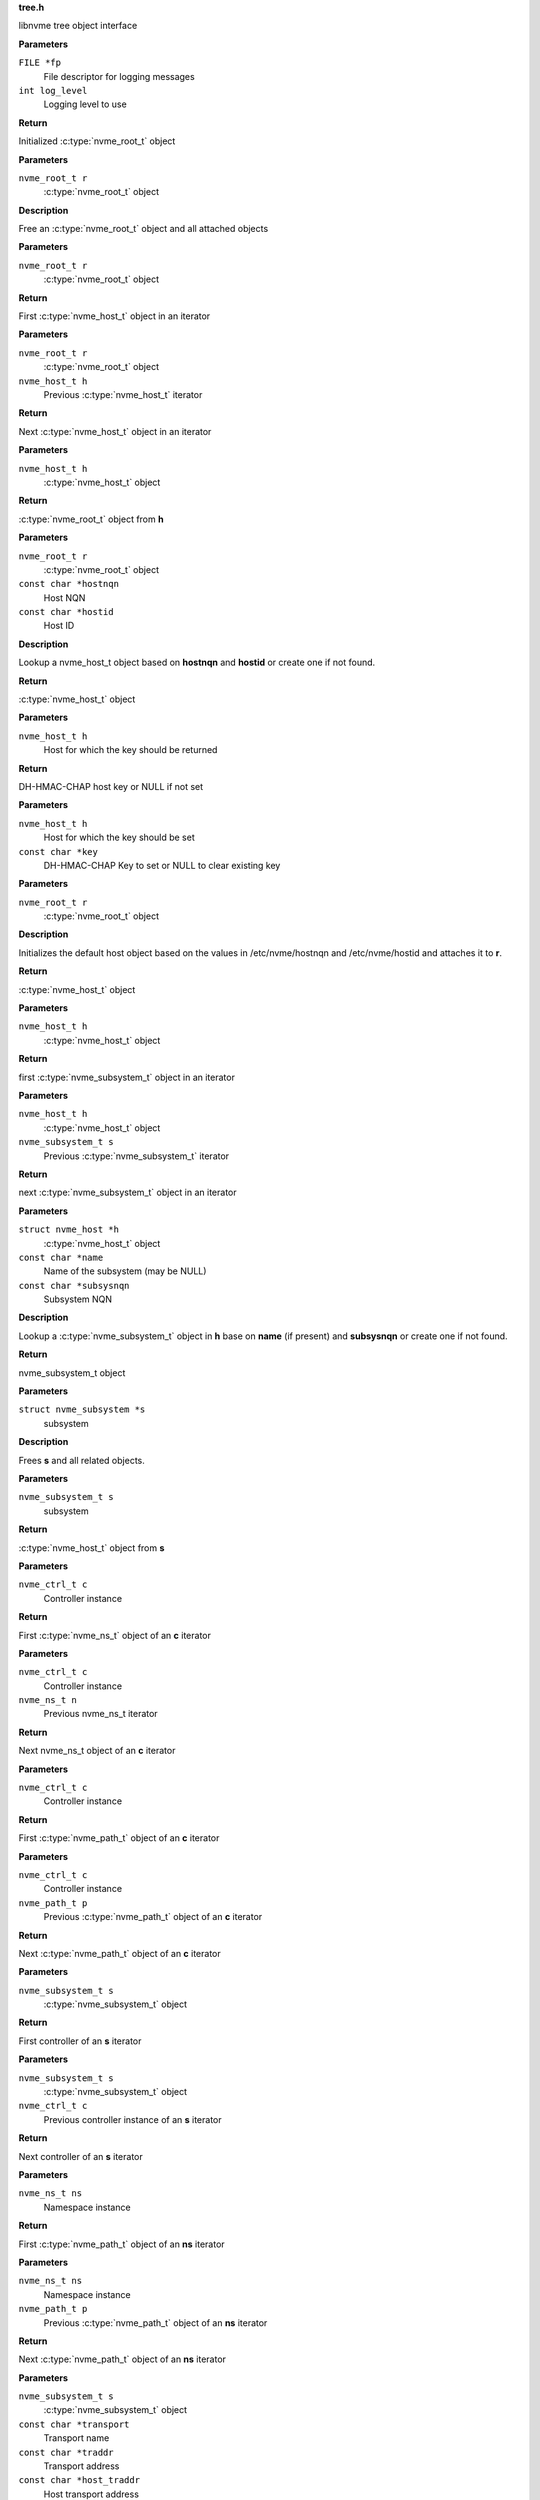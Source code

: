 .. _tree.h:

**tree.h**


libnvme tree object interface

.. c:function:: nvme_root_t nvme_create_root (FILE *fp, int log_level)

   Initialize root object

**Parameters**

``FILE *fp``
  File descriptor for logging messages

``int log_level``
  Logging level to use

**Return**

Initialized :c:type:`nvme_root_t` object


.. c:function:: void nvme_free_tree (nvme_root_t r)

   Free root object

**Parameters**

``nvme_root_t r``
  :c:type:`nvme_root_t` object

**Description**

Free an :c:type:`nvme_root_t` object and all attached objects


.. c:function:: nvme_host_t nvme_first_host (nvme_root_t r)

   Start host iterator

**Parameters**

``nvme_root_t r``
  :c:type:`nvme_root_t` object

**Return**

First :c:type:`nvme_host_t` object in an iterator


.. c:function:: nvme_host_t nvme_next_host (nvme_root_t r, nvme_host_t h)

   Next host iterator

**Parameters**

``nvme_root_t r``
  :c:type:`nvme_root_t` object

``nvme_host_t h``
  Previous :c:type:`nvme_host_t` iterator

**Return**

Next :c:type:`nvme_host_t` object in an iterator


.. c:function:: nvme_root_t nvme_host_get_root (nvme_host_t h)

   Returns nvme_root_t object

**Parameters**

``nvme_host_t h``
  :c:type:`nvme_host_t` object

**Return**

:c:type:`nvme_root_t` object from **h**


.. c:function:: nvme_host_t nvme_lookup_host (nvme_root_t r, const char *hostnqn, const char *hostid)

   Lookup nvme_host_t object

**Parameters**

``nvme_root_t r``
  :c:type:`nvme_root_t` object

``const char *hostnqn``
  Host NQN

``const char *hostid``
  Host ID

**Description**

Lookup a nvme_host_t object based on **hostnqn** and **hostid**
or create one if not found.

**Return**

:c:type:`nvme_host_t` object


.. c:function:: const char * nvme_host_get_dhchap_key (nvme_host_t h)

   Return host key

**Parameters**

``nvme_host_t h``
  Host for which the key should be returned

**Return**

DH-HMAC-CHAP host key or NULL if not set


.. c:function:: void nvme_host_set_dhchap_key (nvme_host_t h, const char *key)

   set host key

**Parameters**

``nvme_host_t h``
  Host for which the key should be set

``const char *key``
  DH-HMAC-CHAP Key to set or NULL to clear existing key


.. c:function:: nvme_host_t nvme_default_host (nvme_root_t r)

   Initializes the default host

**Parameters**

``nvme_root_t r``
  :c:type:`nvme_root_t` object

**Description**

Initializes the default host object based on the values in
/etc/nvme/hostnqn and /etc/nvme/hostid and attaches it to **r**.

**Return**

:c:type:`nvme_host_t` object


.. c:function:: nvme_subsystem_t nvme_first_subsystem (nvme_host_t h)

   Start subsystem iterator

**Parameters**

``nvme_host_t h``
  :c:type:`nvme_host_t` object

**Return**

first :c:type:`nvme_subsystem_t` object in an iterator


.. c:function:: nvme_subsystem_t nvme_next_subsystem (nvme_host_t h, nvme_subsystem_t s)

   Next subsystem iterator

**Parameters**

``nvme_host_t h``
  :c:type:`nvme_host_t` object

``nvme_subsystem_t s``
  Previous :c:type:`nvme_subsystem_t` iterator

**Return**

next :c:type:`nvme_subsystem_t` object in an iterator


.. c:function:: nvme_subsystem_t nvme_lookup_subsystem (struct nvme_host *h, const char *name, const char *subsysnqn)

   Lookup nvme_subsystem_t object

**Parameters**

``struct nvme_host *h``
  :c:type:`nvme_host_t` object

``const char *name``
  Name of the subsystem (may be NULL)

``const char *subsysnqn``
  Subsystem NQN

**Description**

Lookup a :c:type:`nvme_subsystem_t` object in **h** base on **name** (if present)
and **subsysnqn** or create one if not found.

**Return**

nvme_subsystem_t object


.. c:function:: void nvme_free_subsystem (struct nvme_subsystem *s)

   Free a subsystem

**Parameters**

``struct nvme_subsystem *s``
  subsystem

**Description**

Frees **s** and all related objects.


.. c:function:: nvme_host_t nvme_subsystem_get_host (nvme_subsystem_t s)

   Returns nvme_host_t object

**Parameters**

``nvme_subsystem_t s``
  subsystem

**Return**

:c:type:`nvme_host_t` object from **s**


.. c:function:: nvme_ns_t nvme_ctrl_first_ns (nvme_ctrl_t c)

   Start namespace iterator

**Parameters**

``nvme_ctrl_t c``
  Controller instance

**Return**

First :c:type:`nvme_ns_t` object of an **c** iterator


.. c:function:: nvme_ns_t nvme_ctrl_next_ns (nvme_ctrl_t c, nvme_ns_t n)

   Next namespace iterator

**Parameters**

``nvme_ctrl_t c``
  Controller instance

``nvme_ns_t n``
  Previous nvme_ns_t iterator

**Return**

Next nvme_ns_t object of an **c** iterator


.. c:function:: nvme_path_t nvme_ctrl_first_path (nvme_ctrl_t c)

   Start path iterator

**Parameters**

``nvme_ctrl_t c``
  Controller instance

**Return**

First :c:type:`nvme_path_t` object of an **c** iterator


.. c:function:: nvme_path_t nvme_ctrl_next_path (nvme_ctrl_t c, nvme_path_t p)

   Next path iterator

**Parameters**

``nvme_ctrl_t c``
  Controller instance

``nvme_path_t p``
  Previous :c:type:`nvme_path_t` object of an **c** iterator

**Return**

Next :c:type:`nvme_path_t` object of an **c** iterator


.. c:function:: nvme_ctrl_t nvme_subsystem_first_ctrl (nvme_subsystem_t s)

   First ctrl iterator

**Parameters**

``nvme_subsystem_t s``
  :c:type:`nvme_subsystem_t` object

**Return**

First controller of an **s** iterator


.. c:function:: nvme_ctrl_t nvme_subsystem_next_ctrl (nvme_subsystem_t s, nvme_ctrl_t c)

   Next ctrl iterator

**Parameters**

``nvme_subsystem_t s``
  :c:type:`nvme_subsystem_t` object

``nvme_ctrl_t c``
  Previous controller instance of an **s** iterator

**Return**

Next controller of an **s** iterator


.. c:function:: nvme_path_t nvme_namespace_first_path (nvme_ns_t ns)

   Start path iterator

**Parameters**

``nvme_ns_t ns``
  Namespace instance

**Return**

First :c:type:`nvme_path_t` object of an **ns** iterator


.. c:function:: nvme_path_t nvme_namespace_next_path (nvme_ns_t ns, nvme_path_t p)

   Next path iterator

**Parameters**

``nvme_ns_t ns``
  Namespace instance

``nvme_path_t p``
  Previous :c:type:`nvme_path_t` object of an **ns** iterator

**Return**

Next :c:type:`nvme_path_t` object of an **ns** iterator


.. c:function:: nvme_ctrl_t nvme_lookup_ctrl (nvme_subsystem_t s, const char *transport, const char *traddr, const char *host_traddr, const char *host_iface, const char *trsvcid, nvme_ctrl_t p)

   Lookup nvme_ctrl_t object

**Parameters**

``nvme_subsystem_t s``
  :c:type:`nvme_subsystem_t` object

``const char *transport``
  Transport name

``const char *traddr``
  Transport address

``const char *host_traddr``
  Host transport address

``const char *host_iface``
  Host interface name

``const char *trsvcid``
  Transport service identifier

``nvme_ctrl_t p``
  Previous controller instance

**Description**

Lookup a controller in **s** based on **transport**, **traddr**,
**host_traddr**, **host_iface**, and **trsvcid**. **transport** must be specified,
other fields may be required depending on the transport. A new
object is created if none is found. If **p** is specified the lookup
will start at **p** instead of the first controller.

**Return**

Controller instance


.. c:function:: nvme_ctrl_t nvme_create_ctrl (nvme_root_t r, const char *subsysnqn, const char *transport, const char *traddr, const char *host_traddr, const char *host_iface, const char *trsvcid)

   Allocate an unconnected NVMe controller

**Parameters**

``nvme_root_t r``
  NVMe root element

``const char *subsysnqn``
  Subsystem NQN

``const char *transport``
  Transport type

``const char *traddr``
  Transport address

``const char *host_traddr``
  Host transport address

``const char *host_iface``
  Host interface name

``const char *trsvcid``
  Transport service ID

**Description**

Creates an unconnected controller to be used for nvme_add_ctrl().

**Return**

Controller instance


.. c:function:: nvme_ns_t nvme_subsystem_first_ns (nvme_subsystem_t s)

   Start namespace iterator

**Parameters**

``nvme_subsystem_t s``
  :c:type:`nvme_subsystem_t` object

**Return**

First :c:type:`nvme_ns_t` object of an **s** iterator


.. c:function:: nvme_ns_t nvme_subsystem_next_ns (nvme_subsystem_t s, nvme_ns_t n)

   Next namespace iterator

**Parameters**

``nvme_subsystem_t s``
  :c:type:`nvme_subsystem_t` object

``nvme_ns_t n``
  Previous :c:type:`nvme_ns_t` iterator

**Return**

Next :c:type:`nvme_ns_t` object of an **s** iterator


.. c:macro:: nvme_for_each_host_safe

``nvme_for_each_host_safe (r, h, _h)``

   Traverse host list

**Parameters**

``r``
  :c:type:`nvme_root_t` object

``h``
  :c:type:`nvme_host_t` object

``_h``
  Temporary :c:type:`nvme_host_t` object


.. c:macro:: nvme_for_each_host

``nvme_for_each_host (r, h)``

   Traverse host list

**Parameters**

``r``
  :c:type:`nvme_root_t` object

``h``
  :c:type:`nvme_host_t` object


.. c:macro:: nvme_for_each_subsystem_safe

``nvme_for_each_subsystem_safe (h, s, _s)``

   Traverse subsystems

**Parameters**

``h``
  :c:type:`nvme_host_t` object

``s``
  :c:type:`nvme_subsystem_t` object

``_s``
  Temporary :c:type:`nvme_subsystem_t` object


.. c:macro:: nvme_for_each_subsystem

``nvme_for_each_subsystem (h, s)``

   Traverse subsystems

**Parameters**

``h``
  :c:type:`nvme_host_t` object

``s``
  :c:type:`nvme_subsystem_t` object


.. c:macro:: nvme_subsystem_for_each_ctrl_safe

``nvme_subsystem_for_each_ctrl_safe (s, c, _c)``

   Traverse controllers

**Parameters**

``s``
  :c:type:`nvme_subsystem_t` object

``c``
  Controller instance

``_c``
  A :c:type:`nvme_ctrl_t_node` to use as temporary storage


.. c:macro:: nvme_subsystem_for_each_ctrl

``nvme_subsystem_for_each_ctrl (s, c)``

   Traverse controllers

**Parameters**

``s``
  :c:type:`nvme_subsystem_t` object

``c``
  Controller instance


.. c:macro:: nvme_ctrl_for_each_ns_safe

``nvme_ctrl_for_each_ns_safe (c, n, _n)``

   Traverse namespaces

**Parameters**

``c``
  Controller instance

``n``
  :c:type:`nvme_ns_t` object

``_n``
  A :c:type:`nvme_ns_t_node` to use as temporary storage


.. c:macro:: nvme_ctrl_for_each_ns

``nvme_ctrl_for_each_ns (c, n)``

   Traverse namespaces

**Parameters**

``c``
  Controller instance

``n``
  :c:type:`nvme_ns_t` object


.. c:macro:: nvme_ctrl_for_each_path_safe

``nvme_ctrl_for_each_path_safe (c, p, _p)``

   Traverse paths

**Parameters**

``c``
  Controller instance

``p``
  :c:type:`nvme_path_t` object

``_p``
  A :c:type:`nvme_path_t_node` to use as temporary storage


.. c:macro:: nvme_ctrl_for_each_path

``nvme_ctrl_for_each_path (c, p)``

   Traverse paths

**Parameters**

``c``
  Controller instance

``p``
  :c:type:`nvme_path_t` object


.. c:macro:: nvme_subsystem_for_each_ns_safe

``nvme_subsystem_for_each_ns_safe (s, n, _n)``

   Traverse namespaces

**Parameters**

``s``
  :c:type:`nvme_subsystem_t` object

``n``
  :c:type:`nvme_ns_t` object

``_n``
  A :c:type:`nvme_ns_t_node` to use as temporary storage


.. c:macro:: nvme_subsystem_for_each_ns

``nvme_subsystem_for_each_ns (s, n)``

   Traverse namespaces

**Parameters**

``s``
  :c:type:`nvme_subsystem_t` object

``n``
  :c:type:`nvme_ns_t` object


.. c:macro:: nvme_namespace_for_each_path_safe

``nvme_namespace_for_each_path_safe (n, p, _p)``

   Traverse paths

**Parameters**

``n``
  Namespace instance

``p``
  :c:type:`nvme_path_t` object

``_p``
  A :c:type:`nvme_path_t_node` to use as temporary storage


.. c:macro:: nvme_namespace_for_each_path

``nvme_namespace_for_each_path (n, p)``

   Traverse paths

**Parameters**

``n``
  Namespace instance

``p``
  :c:type:`nvme_path_t` object


.. c:function:: int nvme_ns_get_fd (nvme_ns_t n)

   Get associated file descriptor

**Parameters**

``nvme_ns_t n``
  Namespace instance

**Return**

File descriptor associated with **n** or -1


.. c:function:: int nvme_ns_get_nsid (nvme_ns_t n)

   NSID of a namespace

**Parameters**

``nvme_ns_t n``
  Namespace instance

**Return**

NSID of **n**


.. c:function:: int nvme_ns_get_lba_size (nvme_ns_t n)

   LBA size of a namespace

**Parameters**

``nvme_ns_t n``
  Namespace instance

**Return**

LBA size of **n**


.. c:function:: int nvme_ns_get_meta_size (nvme_ns_t n)

   Metadata size of a namespace

**Parameters**

``nvme_ns_t n``
  Namespace instance

**Return**

Metadata size of **n**


.. c:function:: uint64_t nvme_ns_get_lba_count (nvme_ns_t n)

   LBA count of a namespace

**Parameters**

``nvme_ns_t n``
  Namespace instance

**Return**

LBA count of **n**


.. c:function:: uint64_t nvme_ns_get_lba_util (nvme_ns_t n)

   LBA utilization of a namespace

**Parameters**

``nvme_ns_t n``
  Namespace instance

**Return**

LBA utilization of **n**


.. c:function:: enum nvme_csi nvme_ns_get_csi (nvme_ns_t n)

   Command set identifier of a namespace

**Parameters**

``nvme_ns_t n``
  Namespace instance

**Return**

The namespace's command set identifier in use


.. c:function:: const uint8_t * nvme_ns_get_eui64 (nvme_ns_t n)

   64-bit eui of a namespace

**Parameters**

``nvme_ns_t n``
  Namespace instance

**Return**

A pointer to the 64-bit eui


.. c:function:: const uint8_t * nvme_ns_get_nguid (nvme_ns_t n)

   128-bit nguid of a namespace

**Parameters**

``nvme_ns_t n``
  Namespace instance

**Return**

A pointer to the 128-bit nguid


.. c:function:: void nvme_ns_get_uuid (nvme_ns_t n, uuid_t out)

   UUID of a namespace

**Parameters**

``nvme_ns_t n``
  Namespace instance

``uuid_t out``
  buffer for the UUID

**Description**

Copies the namespace's uuid into **out**


.. c:function:: const char * nvme_ns_get_sysfs_dir (nvme_ns_t n)

   sysfs directory of a namespace

**Parameters**

``nvme_ns_t n``
  Namespace instance

**Return**

sysfs directory name of **n**


.. c:function:: const char * nvme_ns_get_name (nvme_ns_t n)

   sysfs name of a namespace

**Parameters**

``nvme_ns_t n``
  Namespace instance

**Return**

sysfs name of **n**


.. c:function:: const char * nvme_ns_get_generic_name (nvme_ns_t n)

   Returns name of generic namespace chardev.

**Parameters**

``nvme_ns_t n``
  Namespace instance

**Return**

Name of generic namespace chardev


.. c:function:: const char * nvme_ns_get_firmware (nvme_ns_t n)

   Firmware string of a namespace

**Parameters**

``nvme_ns_t n``
  Namespace instance

**Return**

Firmware string of **n**


.. c:function:: const char * nvme_ns_get_serial (nvme_ns_t n)

   Serial number of a namespace

**Parameters**

``nvme_ns_t n``
  Namespace instance

**Return**

Serial number string of **n**


.. c:function:: const char * nvme_ns_get_model (nvme_ns_t n)

   Model of a namespace

**Parameters**

``nvme_ns_t n``
  Namespace instance

**Return**

Model string of **n**


.. c:function:: nvme_subsystem_t nvme_ns_get_subsystem (nvme_ns_t n)

   :c:type:`nvme_subsystem_t` of a namespace

**Parameters**

``nvme_ns_t n``
  Namespace instance

**Return**

nvme_subsystem_t object of **n**


.. c:function:: nvme_ctrl_t nvme_ns_get_ctrl (nvme_ns_t n)

   :c:type:`nvme_ctrl_t` of a namespace

**Parameters**

``nvme_ns_t n``
  Namespace instance

**Description**

nvme_ctrl_t object may be NULL for a multipathed namespace

**Return**

nvme_ctrl_t object of **n** if present


.. c:function:: void nvme_free_ns (struct nvme_ns *n)

   Free a namespace object

**Parameters**

``struct nvme_ns *n``
  Namespace instance


.. c:function:: int nvme_ns_read (nvme_ns_t n, void *buf, off_t offset, size_t count)

   Read from a namespace

**Parameters**

``nvme_ns_t n``
  Namespace instance

``void *buf``
  Buffer into which the data will be transferred

``off_t offset``
  LBA offset of **n**

``size_t count``
  Number of sectors in **buf**

**Return**

Number of sectors read or -1 on error.


.. c:function:: int nvme_ns_write (nvme_ns_t n, void *buf, off_t offset, size_t count)

   Write to a namespace

**Parameters**

``nvme_ns_t n``
  Namespace instance

``void *buf``
  Buffer with data to be written

``off_t offset``
  LBA offset of **n**

``size_t count``
  Number of sectors in **buf**

**Return**

Number of sectors written or -1 on error


.. c:function:: int nvme_ns_verify (nvme_ns_t n, off_t offset, size_t count)

   Verify data on a namespace

**Parameters**

``nvme_ns_t n``
  Namespace instance

``off_t offset``
  LBA offset of **n**

``size_t count``
  Number of sectors to be verified

**Return**

Number of sectors verified


.. c:function:: int nvme_ns_compare (nvme_ns_t n, void *buf, off_t offset, size_t count)

   Compare data on a namespace

**Parameters**

``nvme_ns_t n``
  Namespace instance

``void *buf``
  Buffer with data to be compared

``off_t offset``
  LBA offset of **n**

``size_t count``
  Number of sectors in **buf**

**Return**

Number of sectors compared


.. c:function:: int nvme_ns_write_zeros (nvme_ns_t n, off_t offset, size_t count)

   Write zeros to a namespace

**Parameters**

``nvme_ns_t n``
  Namespace instance

``off_t offset``
  LBA offset in **n**

``size_t count``
  Number of sectors to be written

**Return**

Number of sectors written


.. c:function:: int nvme_ns_write_uncorrectable (nvme_ns_t n, off_t offset, size_t count)

   Issus a 'write uncorrectable' command

**Parameters**

``nvme_ns_t n``
  Namespace instance

``off_t offset``
  LBA offset in **n**

``size_t count``
  Number of sectors to be written

**Return**

Number of sectors written


.. c:function:: int nvme_ns_flush (nvme_ns_t n)

   Flush data to a namespace

**Parameters**

``nvme_ns_t n``
  Namespace instance

**Return**

0 on success, -1 on error.


.. c:function:: int nvme_ns_identify (nvme_ns_t n, struct nvme_id_ns *ns)

   Issue an 'identify namespace' command

**Parameters**

``nvme_ns_t n``
  Namespace instance

``struct nvme_id_ns *ns``
  :c:type:`nvme_id_ns` buffer

**Description**

Writes the data returned by the 'identify namespace' command
into **ns**.

**Return**

0 on success, -1 on error.


.. c:function:: int nvme_ns_identify_descs (nvme_ns_t n, struct nvme_ns_id_desc *descs)

   Issue an 'identify descriptors' command

**Parameters**

``nvme_ns_t n``
  Namespace instance

``struct nvme_ns_id_desc *descs``
  List of identify descriptors

**Description**

Writes the data returned by the 'identify descriptors' command
into **descs**.

**Return**

0 on success, -1 on error.


.. c:function:: const char * nvme_path_get_name (nvme_path_t p)

   sysfs name of an :c:type:`nvme_path_t` object

**Parameters**

``nvme_path_t p``
  :c:type:`nvme_path_t` object

**Return**

sysfs name of **p**


.. c:function:: const char * nvme_path_get_sysfs_dir (nvme_path_t p)

   sysfs directory of an nvme_path_t object

**Parameters**

``nvme_path_t p``
  :c:type:`nvme_path_t` object

**Return**

sysfs directory of **p**


.. c:function:: const char * nvme_path_get_ana_state (nvme_path_t p)

   ANA state of an nvme_path_t object

**Parameters**

``nvme_path_t p``
  :c:type:`nvme_path_t` object

**Return**

ANA (Asynchronous Namespace Access) state of **p**


.. c:function:: nvme_ctrl_t nvme_path_get_ctrl (nvme_path_t p)

   Parent controller of an nvme_path_t object

**Parameters**

``nvme_path_t p``
  :c:type:`nvme_path_t` object

**Return**

Parent controller if present


.. c:function:: nvme_ns_t nvme_path_get_ns (nvme_path_t p)

   Parent namespace of an nvme_path_t object

**Parameters**

``nvme_path_t p``
  :c:type:`nvme_path_t` object

**Return**

Parent namespace if present


.. c:function:: int nvme_ctrl_get_fd (nvme_ctrl_t c)

   Get associated file descriptor

**Parameters**

``nvme_ctrl_t c``
  Controller instance

**Return**

File descriptor associated with **c** or -1


.. c:function:: const char * nvme_ctrl_get_name (nvme_ctrl_t c)

   sysfs name of a controller

**Parameters**

``nvme_ctrl_t c``
  Controller instance

**Return**

sysfs name of **c**


.. c:function:: const char * nvme_ctrl_get_sysfs_dir (nvme_ctrl_t c)

   sysfs directory of a controller

**Parameters**

``nvme_ctrl_t c``
  Controller instance

**Return**

sysfs directory name of **c**


.. c:function:: const char * nvme_ctrl_get_address (nvme_ctrl_t c)

   Address string of a controller

**Parameters**

``nvme_ctrl_t c``
  Controller instance

**Return**

NVMe-over-Fabrics address string of **c** or empty string
of no address is present.


.. c:function:: const char * nvme_ctrl_get_firmware (nvme_ctrl_t c)

   Firmware string of a controller

**Parameters**

``nvme_ctrl_t c``
  Controller instance

**Return**

Firmware string of **c**


.. c:function:: const char * nvme_ctrl_get_model (nvme_ctrl_t c)

   Model of a controller

**Parameters**

``nvme_ctrl_t c``
  Controller instance

**Return**

Model string of **c**


.. c:function:: const char * nvme_ctrl_get_state (nvme_ctrl_t c)

   Running state of an controller

**Parameters**

``nvme_ctrl_t c``
  Controller instance

**Return**

String indicating the running state of **c**


.. c:function:: const char * nvme_ctrl_get_numa_node (nvme_ctrl_t c)

   NUMA node of a controller

**Parameters**

``nvme_ctrl_t c``
  Controller instance

**Return**

String indicating the NUMA node


.. c:function:: const char * nvme_ctrl_get_queue_count (nvme_ctrl_t c)

   Queue count of a controller

**Parameters**

``nvme_ctrl_t c``
  Controller instance

**Return**

Queue count of **c**


.. c:function:: const char * nvme_ctrl_get_serial (nvme_ctrl_t c)

   Serial number of a controller

**Parameters**

``nvme_ctrl_t c``
  Controller instance

**Return**

Serial number string of **c**


.. c:function:: const char * nvme_ctrl_get_sqsize (nvme_ctrl_t c)

   SQ size of a controller

**Parameters**

``nvme_ctrl_t c``
  Controller instance

**Return**

SQ size (as string) of **c**


.. c:function:: const char * nvme_ctrl_get_transport (nvme_ctrl_t c)

   Transport type of a controller

**Parameters**

``nvme_ctrl_t c``
  Controller instance

**Return**

Transport type of **c**


.. c:function:: const char * nvme_ctrl_get_subsysnqn (nvme_ctrl_t c)

   Subsystem NQN of a controller

**Parameters**

``nvme_ctrl_t c``
  Controller instance

**Return**

Subsystem NQN of **c**


.. c:function:: nvme_subsystem_t nvme_ctrl_get_subsystem (nvme_ctrl_t c)

   Parent subsystem of a controller

**Parameters**

``nvme_ctrl_t c``
  Controller instance

**Return**

Parent nvme_subsystem_t object


.. c:function:: const char * nvme_ctrl_get_traddr (nvme_ctrl_t c)

   Transport address of a controller

**Parameters**

``nvme_ctrl_t c``
  Controller instance

**Return**

Transport address of **c**


.. c:function:: const char * nvme_ctrl_get_trsvcid (nvme_ctrl_t c)

   Transport service identifier of a controller

**Parameters**

``nvme_ctrl_t c``
  Controller instance

**Return**

Transport service identifier of **c** (if present)


.. c:function:: const char * nvme_ctrl_get_host_traddr (nvme_ctrl_t c)

   Host transport address of a controller

**Parameters**

``nvme_ctrl_t c``
  Controller instance

**Return**

Host transport address of **c** (if present)


.. c:function:: const char * nvme_ctrl_get_host_iface (nvme_ctrl_t c)

   Host interface name of a controller

**Parameters**

``nvme_ctrl_t c``
  Controller instance

**Return**

Host interface name of **c** (if present)


.. c:function:: const char * nvme_ctrl_get_dhchap_key (nvme_ctrl_t c)

   Return controller key

**Parameters**

``nvme_ctrl_t c``
  Controller for which the key should be set

**Return**

DH-HMAC-CHAP controller key or NULL if not set


.. c:function:: void nvme_ctrl_set_dhchap_key (nvme_ctrl_t c, const char *key)

   Set controller key

**Parameters**

``nvme_ctrl_t c``
  Controller for which the key should be set

``const char *key``
  DH-HMAC-CHAP Key to set or NULL to clear existing key


.. c:function:: struct nvme_fabrics_config * nvme_ctrl_get_config (nvme_ctrl_t c)

   Fabrics configuration of a controller

**Parameters**

``nvme_ctrl_t c``
  Controller instance

**Return**

Fabrics configuration of **c**


.. c:function:: void nvme_ctrl_set_discovered (nvme_ctrl_t c, bool discovered)

   Set the 'discovered' flag

**Parameters**

``nvme_ctrl_t c``
  nvme_ctrl_t object

``bool discovered``
  Value of the 'discovered' flag

**Description**

Set the 'discovered' flag of **c** to **discovered**


.. c:function:: bool nvme_ctrl_is_discovered (nvme_ctrl_t c)

   Returns the value of the 'discovered' flag

**Parameters**

``nvme_ctrl_t c``
  Controller instance

**Return**

Value of the 'discovered' flag of **c**


.. c:function:: void nvme_ctrl_set_persistent (nvme_ctrl_t c, bool persistent)

   Set the 'persistent' flag

**Parameters**

``nvme_ctrl_t c``
  Controller instance

``bool persistent``
  value of the 'persistent' flag

**Description**

Set the 'persistent' flag of **c** to **persistent**


.. c:function:: bool nvme_ctrl_is_persistent (nvme_ctrl_t c)

   Returns the value of the 'persistent' flag

**Parameters**

``nvme_ctrl_t c``
  Controller instance

**Return**

Value of the 'persistent' flag of **c**


.. c:function:: void nvme_ctrl_set_discovery_ctrl (nvme_ctrl_t c, bool discovery)

   Set the 'discovery_ctrl' flag

**Parameters**

``nvme_ctrl_t c``
  Controller to be modified

``bool discovery``
  value of the discovery_ctrl flag

**Description**

Sets the 'discovery_ctrl' flag in **c** to specify whether
**c** connects to a discovery subsystem.


.. c:function:: bool nvme_ctrl_is_discovery_ctrl (nvme_ctrl_t c)

   Check the 'discovery_ctrl' flag

**Parameters**

``nvme_ctrl_t c``
  Controller to be checked

**Description**

Returns the value of the 'discovery_ctrl' flag which specifies whether
**c** connects to a discovery subsystem.

**Return**

Value of the 'discover_ctrl' flag


.. c:function:: int nvme_ctrl_identify (nvme_ctrl_t c, struct nvme_id_ctrl *id)

   Issues an 'identify controller' command

**Parameters**

``nvme_ctrl_t c``
  Controller instance

``struct nvme_id_ctrl *id``
  Identify controller data structure

**Description**

Issues an 'identify controller' command to **c** and copies the
data into **id**.

**Return**

0 on success or -1 on failure.


.. c:function:: int nvme_disconnect_ctrl (nvme_ctrl_t c)

   Disconnect a controller

**Parameters**

``nvme_ctrl_t c``
  Controller instance

**Description**

Issues a 'disconnect' fabrics command to **c**

**Return**

0 on success, -1 on failure.


.. c:function:: nvme_ctrl_t nvme_scan_ctrl (nvme_root_t r, const char *name)

   Scan on a controller

**Parameters**

``nvme_root_t r``
  nvme_root_t object

``const char *name``
  Name of the controller

**Description**

Scans a controller with sysfs name **name** and add it to **r**.

**Return**

nvme_ctrl_t object


.. c:function:: void nvme_rescan_ctrl (nvme_ctrl_t c)

   Rescan an existing controller

**Parameters**

``nvme_ctrl_t c``
  Controller instance


.. c:function:: int nvme_init_ctrl (nvme_host_t h, nvme_ctrl_t c, int instance)

   Initialize nvme_ctrl_t object for an existing controller.

**Parameters**

``nvme_host_t h``
  nvme_host_t object

``nvme_ctrl_t c``
  nvme_ctrl_t object

``int instance``
  Instance number (e.g. 1 for nvme1)

**Return**

The ioctl() return code. Typically 0 on success.


.. c:function:: void nvme_free_ctrl (struct nvme_ctrl *c)

   Free controller

**Parameters**

``struct nvme_ctrl *c``
  Controller instance


.. c:function:: void nvme_unlink_ctrl (struct nvme_ctrl *c)

   Unlink controller

**Parameters**

``struct nvme_ctrl *c``
  Controller instance


.. c:function:: const char * nvme_subsystem_get_nqn (nvme_subsystem_t s)

   Retrieve NQN from subsystem

**Parameters**

``nvme_subsystem_t s``
  nvme_subsystem_t object

**Return**

NQN of subsystem


.. c:function:: const char * nvme_subsystem_get_sysfs_dir (nvme_subsystem_t s)

   sysfs directory of an nvme_subsystem_t object

**Parameters**

``nvme_subsystem_t s``
  nvme_subsystem_t object

**Return**

sysfs directory name of **s**


.. c:function:: const char * nvme_subsystem_get_name (nvme_subsystem_t s)

   sysfs name of an nvme_subsystem_t object

**Parameters**

``nvme_subsystem_t s``
  nvme_subsystem_t object

**Return**

sysfs name of **s**


.. c:function:: const char * nvme_subsystem_get_type (nvme_subsystem_t s)

   Returns the type of a subsystem

**Parameters**

``nvme_subsystem_t s``
  nvme_subsystem_t object

**Description**

Returns the subsystem type of **s**.

**Return**

'nvm' or 'discovery'


.. c:function:: int nvme_scan_topology (nvme_root_t r, nvme_scan_filter_t f, void *f_args)

   Scan NVMe topology and apply filter

**Parameters**

``nvme_root_t r``
  nvme_root_t object

``nvme_scan_filter_t f``
  filter to apply

``void *f_args``
  user-specified argument to **f**

**Description**

Scans the NVMe topology and filters out the resulting elements
by applying **f**.

**Return**

Number of elements scanned


.. c:function:: const char * nvme_host_get_hostnqn (nvme_host_t h)

   Host NQN of an nvme_host_t object

**Parameters**

``nvme_host_t h``
  nvme_host_t object

**Return**

Host NQN of **h**


.. c:function:: const char * nvme_host_get_hostid (nvme_host_t h)

   Host ID of an nvme_host_t object

**Parameters**

``nvme_host_t h``
  nvme_host_t object

**Return**

Host ID of **h**


.. c:function:: void nvme_free_host (nvme_host_t h)

   Free nvme_host_t object

**Parameters**

``nvme_host_t h``
  nvme_host_t object


.. c:function:: nvme_root_t nvme_scan (const char *config_file)

   Scan NVMe topology

**Parameters**

``const char *config_file``
  Configuration file

**Return**

nvme_root_t object of found elements


.. c:function:: int nvme_read_config (nvme_root_t r, const char *config_file)

   Read NVMe JSON configuration file

**Parameters**

``nvme_root_t r``
  nvme_root_t object

``const char *config_file``
  JSON configuration file

**Description**

Read in the contents of **config_file** and merge them with
the elements in **r**.

**Return**

0 on success, -1 on failure with errno set.


.. c:function:: void nvme_refresh_topology (nvme_root_t r)

   Refresh nvme_root_t object contents

**Parameters**

``nvme_root_t r``
  nvme_root_t object

**Description**

Removes all elements in **r** and rescans the existing topology.


.. c:function:: int nvme_update_config (nvme_root_t r)

   Update JSON configuration

**Parameters**

``nvme_root_t r``
  nvme_root_t object

**Description**

Updates the JSON configuration file with the contents of **r**.

**Return**

0 on success, -1 on failure.


.. c:function:: int nvme_dump_config (nvme_root_t r)

   Print the JSON configuration

**Parameters**

``nvme_root_t r``
  nvme_root_t object

**Description**

Prints the current contents of the JSON configuration
file to stdout.

**Return**

0 on success, -1 on failure.


.. c:function:: int nvme_dump_tree (nvme_root_t r)

   Dump internal object tree

**Parameters**

``nvme_root_t r``
  nvme_root_t object

**Description**

Prints the internal object tree in JSON format
to stdout.

**Return**

0 on success, -1 on failure.


.. c:function:: char * nvme_get_attr (const char *d, const char *attr)

   Read sysfs attribute

**Parameters**

``const char *d``
  sysfs directory

``const char *attr``
  sysfs attribute name

**Return**

String with the contents of **attr** or ``NULL`` in case of an empty value
        or in case of an error (indicated by non-zero errno code).


.. c:function:: char * nvme_get_subsys_attr (nvme_subsystem_t s, const char *attr)

   Read subsystem sysfs attribute

**Parameters**

``nvme_subsystem_t s``
  nvme_subsystem_t object

``const char *attr``
  sysfs attribute name

**Return**

String with the contents of **attr** or ``NULL`` in case of an empty value
        or in case of an error (indicated by non-zero errno code).


.. c:function:: char * nvme_get_ctrl_attr (nvme_ctrl_t c, const char *attr)

   Read controller sysfs attribute

**Parameters**

``nvme_ctrl_t c``
  Controller instance

``const char *attr``
  sysfs attribute name

**Return**

String with the contents of **attr** or ``NULL`` in case of an empty value
        or in case of an error (indicated by non-zero errno code).


.. c:function:: char * nvme_get_ns_attr (nvme_ns_t n, const char *attr)

   Read namespace sysfs attribute

**Parameters**

``nvme_ns_t n``
  nvme_ns_t object

``const char *attr``
  sysfs attribute name

**Return**

String with the contents of **attr** or ``NULL`` in case of an empty value
        or in case of an error (indicated by non-zero errno code).


.. c:function:: nvme_ns_t nvme_subsystem_lookup_namespace (struct nvme_subsystem *s, __u32 nsid)

   lookup namespace by NSID

**Parameters**

``struct nvme_subsystem *s``
  nvme_subsystem_t object

``__u32 nsid``
  Namespace id

**Return**

nvme_ns_t of the namespace with id **nsid** in subsystem **s**


.. c:function:: char * nvme_get_path_attr (nvme_path_t p, const char *attr)

   Read path sysfs attribute

**Parameters**

``nvme_path_t p``
  nvme_path_t object

``const char *attr``
  sysfs attribute name

**Return**

String with the contents of **attr** or ``NULL`` in case of an empty value
        or in case of an error (indicated by non-zero errno code).


.. c:function:: nvme_ns_t nvme_scan_namespace (const char *name)

   scan namespace based on sysfs name

**Parameters**

``const char *name``
  sysfs name of the namespace to scan

**Return**

nvme_ns_t object or NULL if not found.


.. c:function:: const char * nvme_host_get_hostsymname (nvme_host_t h)

   Get the host's symbolic name

**Parameters**

``nvme_host_t h``
  Host for which the symbolic name should be returned.

**Return**

The symbolic name or NULL if a symbolic name hasn't been
configure.


.. c:function:: void nvme_host_set_hostsymname (nvme_host_t h, const char *hostsymname)

   Set the host's symbolic name

**Parameters**

``nvme_host_t h``
  Host for which the symbolic name should be set.

``const char *hostsymname``
  Symbolic name



